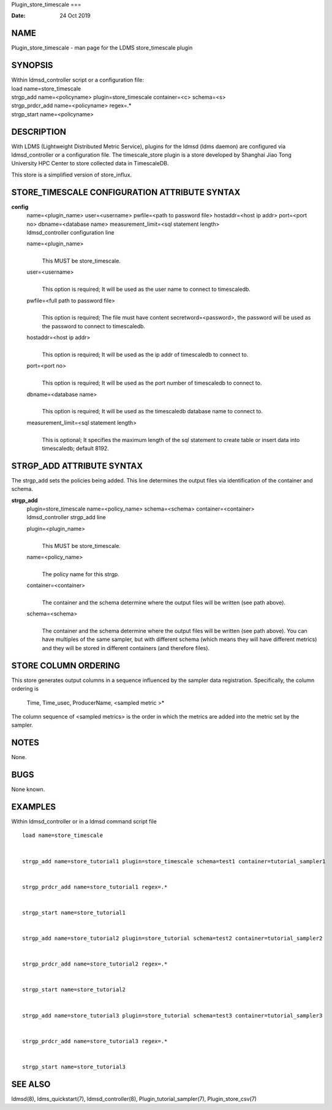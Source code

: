 Plugin_store_timescale
===

:Date:   24 Oct 2019

NAME
====

Plugin_store_timescale - man page for the LDMS store_timescale plugin

SYNOPSIS
========

| Within ldmsd_controller script or a configuration file:
| load name=store_timescale
| strgp_add name=<policyname> plugin=store_timescale container=<c>
  schema=<s>
| strgp_prdcr_add name=<policyname> regex=.\*
| strgp_start name=<policyname>

DESCRIPTION
===========

With LDMS (Lightweight Distributed Metric Service), plugins for the
ldmsd (ldms daemon) are configured via ldmsd_controller or a
configuration file. The timescale_store plugin is a store developed by
Shanghai Jiao Tong University HPC Center to store collected data in
TimescaleDB.

This store is a simplified version of store_influx.

STORE_TIMESCALE CONFIGURATION ATTRIBUTE SYNTAX
==============================================

**config**
   | name=<plugin_name> user=<username> pwfile=<path to password file>
     hostaddr=<host ip addr> port=<port no> dbname=<database name>
     measurement_limit=<sql statement length>
   | ldmsd_controller configuration line

   name=<plugin_name>
      | 
      | This MUST be store_timescale.

   user=<username>
      | 
      | This option is required; It will be used as the user name to
        connect to timescaledb.

   pwfile=<full path to password file>
      | 
      | This option is required; The file must have content
        secretword=<password>, the password will be used as the password
        to connect to timescaledb.

   hostaddr=<host ip addr>
      | 
      | This option is required; It will be used as the ip addr of
        timescaledb to connect to.

   port=<port no>
      | 
      | This option is required; It will be used as the port number of
        timescaledb to connect to.

   dbname=<database name>
      | 
      | This option is required; It will be used as the timescaledb
        database name to connect to.

   measurement_limit=<sql statement length>
      | 
      | This is optional; It specifies the maximum length of the sql
        statement to create table or insert data into timescaledb;
        default 8192.

STRGP_ADD ATTRIBUTE SYNTAX
==========================

The strgp_add sets the policies being added. This line determines the
output files via identification of the container and schema.

**strgp_add**
   | plugin=store_timescale name=<policy_name> schema=<schema>
     container=<container>
   | ldmsd_controller strgp_add line

   plugin=<plugin_name>
      | 
      | This MUST be store_timescale.

   name=<policy_name>
      | 
      | The policy name for this strgp.

   container=<container>
      | 
      | The container and the schema determine where the output files
        will be written (see path above).

   schema=<schema>
      | 
      | The container and the schema determine where the output files
        will be written (see path above). You can have multiples of the
        same sampler, but with different schema (which means they will
        have different metrics) and they will be stored in different
        containers (and therefore files).

STORE COLUMN ORDERING
=====================

This store generates output columns in a sequence influenced by the
sampler data registration. Specifically, the column ordering is

   Time, Time_usec, ProducerName, <sampled metric >\*

The column sequence of <sampled metrics> is the order in which the
metrics are added into the metric set by the sampler.

NOTES
=====

None.

BUGS
====

None known.

EXAMPLES
========

Within ldmsd_controller or in a ldmsd command script file

::

   load name=store_timescale


   strgp_add name=store_tutorial1 plugin=store_timescale schema=test1 container=tutorial_sampler1


   strgp_prdcr_add name=store_tutorial1 regex=.*


   strgp_start name=store_tutorial1


   strgp_add name=store_tutorial2 plugin=store_tutorial schema=test2 container=tutorial_sampler2


   strgp_prdcr_add name=store_tutorial2 regex=.*


   strgp_start name=store_tutorial2


   strgp_add name=store_tutorial3 plugin=store_tutorial schema=test3 container=tutorial_sampler3


   strgp_prdcr_add name=store_tutorial3 regex=.*


   strgp_start name=store_tutorial3

SEE ALSO
========

ldmsd(8), ldms_quickstart(7), ldmsd_controller(8),
Plugin_tutorial_sampler(7), Plugin_store_csv(7)
